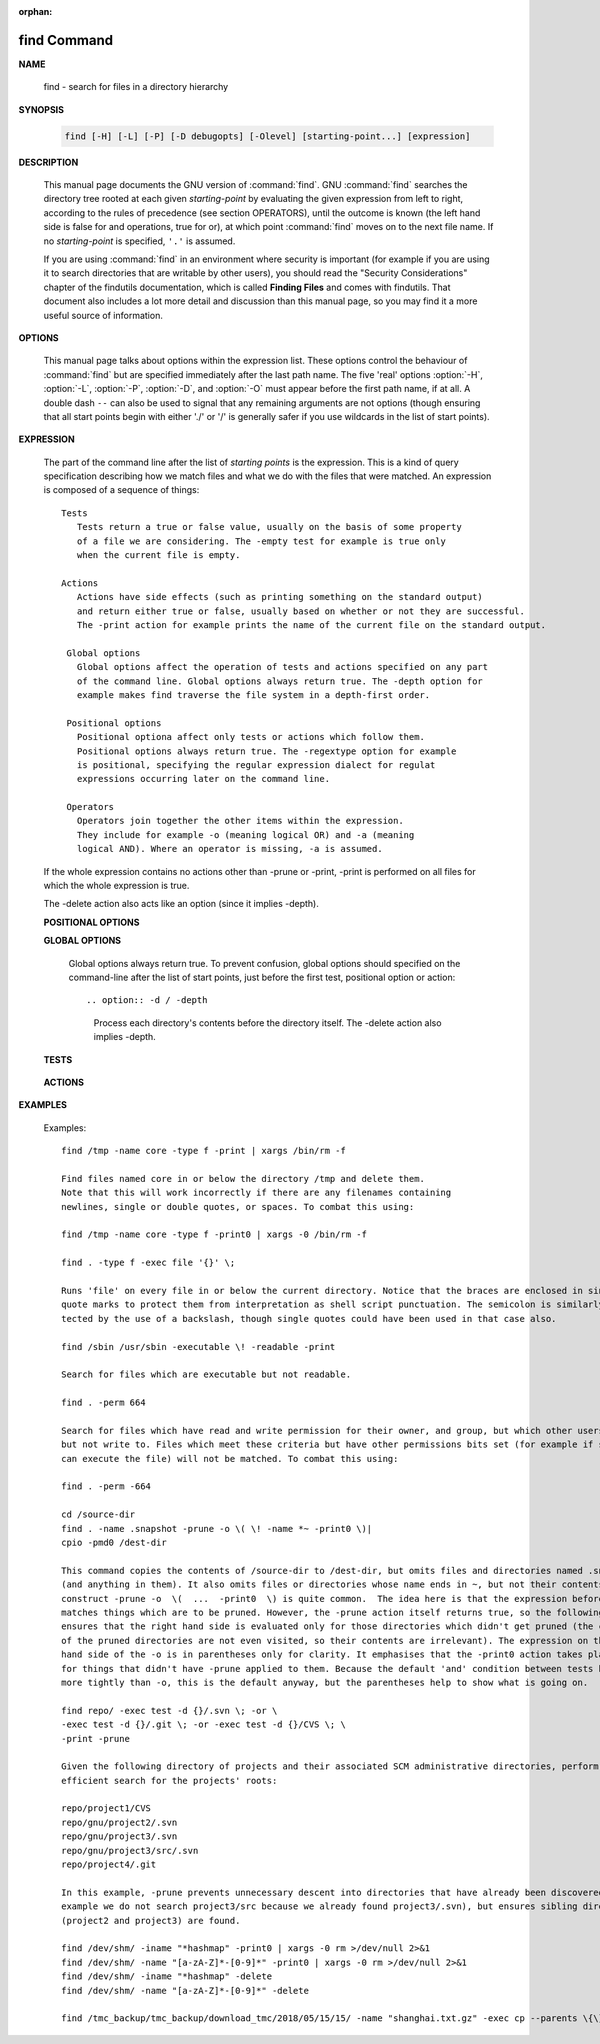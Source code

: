 :orphan:

************
find Command
************

**NAME**

   find - search for files in a directory hierarchy

**SYNOPSIS**

   .. code-block:: sh

      find [-H] [-L] [-P] [-D debugopts] [-Olevel] [starting-point...] [expression]

**DESCRIPTION**

   This manual page documents the GNU version of :command:`find`. GNU :command:`find` searches the directory tree
   rooted at each given *starting-point* by evaluating the given expression from left to right, according to the
   rules of precedence (see section OPERATORS), until the outcome is known (the left hand side is false for and
   operations, true for or), at which point :command:`find` moves on to the next file name. If no *starting-point*
   is specified, ``'.'`` is assumed.

   If you are using :command:`find` in an environment where security is important (for example if you are using it
   to search directories that are writable by other users), you should read the "Security Considerations" chapter of the
   findutils documentation, which is called **Finding Files** and comes with findutils. That document also includes a
   lot more detail and discussion than this manual page, so you may find it a more useful source of information.


**OPTIONS**

   This manual page talks about options within the expression list. These options control the behaviour of :command:`find`
   but are specified immediately after the last path name. The five 'real' options :option:`-H`, :option:`-L`, :option:`-P`,
   :option:`-D`, and :option:`-O` must appear before the first path name, if at all. A double dash ``--`` can also be used
   to signal that any remaining arguments are not options (though ensuring that all start points begin with either './' or
   '/' is generally safer if you use wildcards in the list of start points).

   .. option:: -P     

      Never follow symbolic links. This is the default behaviour. 

   .. option:: -L     

      Follow symbolic links.  When find examines or prints information about files, the information used shall
      be taken from the properties of the file to which the link points, not from the link itself (unless it is
      a broken symbolic link or find is unable to examine the file to which the link points).  Use of this
      option implies -noleaf. If you later use the -P option, -noleaf will still be in effect.  If -L is in
      effect and find discovers a symbolic link to a subdirectory during its search, the subdirectory pointed
      to by the symbolic link will be searched.

      When the -L option is in effect, the -type predicate will always match against the type of the file that
      a symbolic link points to rather than the link itself (unless the symbolic link is broken).  Actions that
      can cause symbolic links to become broken while find is executing (for example -delete) can give rise  to
      confusing behaviour.  Using -L causes the -lname and -ilname predicates always to return false.

   .. option:: -H     

      Do not follow symbolic links, except while processing the command line arguments. If -H is in effect
      and one of the  paths specified on the command line is a symbolic link to a directory, the contents of
      that directory will be examined (though of course -maxdepth 0 would prevent this).

      If more than one of -H, -L and -P is specified, each overrides the others; the last one appearing on
      the command line takes effect. 

   .. option:: -D debugoptions

      Print diagnostic information; this can be helpful to diagnose problems with why find is not doing what
      you want. The list of debug options should be comma separated. Following show a complete list of valid
      debug options::
      
         $ find -D help
         Valid debug options include:
         help       Explain the various -D options
         tree       Display the expression tree
         search     Navigate the directory tree verbosely
         stat       Trace calls to stat(2) and lstat(2)
         rates      Indicate how often each predicate succeeded
         opt        Show diagnostic information relating to optimisation
         exec       Show diagnostic information relating to -exec, -execdir, -ok and -okdir
         time       Show diagnostic information relating to time-of-day and timestamp comparisons


**EXPRESSION**

   The part of the command line after the list of *starting points* is the expression.
   This is a kind of query specification describing how we match files and what we do
   with the files that were matched. An expression is composed of a sequence
   of things::

      Tests  
         Tests return a true or false value, usually on the basis of some property
         of a file we are considering. The -empty test for example is true only
         when the current file is empty.

      Actions
         Actions have side effects (such as printing something on the standard output)
         and return either true or false, usually based on whether or not they are successful.
         The -print action for example prints the name of the current file on the standard output.

       Global options
         Global options affect the operation of tests and actions specified on any part
         of the command line. Global options always return true. The -depth option for
         example makes find traverse the file system in a depth-first order.

       Positional options
         Positional optiona affect only tests or actions which follow them.
         Positional options always return true. The -regextype option for example
         is positional, specifying the regular expression dialect for regulat
         expressions occurring later on the command line.

       Operators
         Operators join together the other items within the expression.
         They include for example -o (meaning logical OR) and -a (meaning
         logical AND). Where an operator is missing, -a is assumed.

   If the whole expression contains no actions other than -prune or -print,
   -print is performed on all files for which the whole expression is true.

   The -delete action also acts like an option (since it implies -depth).

   **POSITIONAL OPTIONS**

   .. option:: -regextype type

      Changes the regular expression syntax understood
      by -regex and -iregex tests which occur later on
      the command line.

   .. option:: -warn, -nowarn

      Turn warning messages on or off. 

   **GLOBAL OPTIONS**

      Global options always return true. To prevent confusion, global options
      should specified on the command-line after the list of start points, just
      before the first test, positional option or action::

      .. option:: -d / -depth
         
         Process each directory's contents before the directory itself.
         The -delete action also implies -depth.

      .. option:: -maxdepth levels
         
         Descend at most levels (a non-negative integer) levels of directories
         below the starting-points. -maxdepth 0 means only apply the tests
         and actions to the starting-points themselves.

      .. option:: -mount / -xdev
         
         Don't descend directories on other filesystems. 

      .. option:: -noleaf

         Do not optimize by assuming that directories contain 2 fewer subdirectories than their hard link count.
         This option is needed when searching filesystems that do not follow the Unix directory-link convention,
         such as CD-ROM or MS-DOS filesystems or AFS volume mount points. Each directory on a normal Unix filesystem
         has at least 2 hard links: its name and its '.' entry. Additionally, its subdirectories (if any) each
         have a '..' entry linked to that directory. When find is examining a directory, after it has statted 2
         fewer subdirectories than the directory's link count, it knows that the rest of the entries in the
         directory are non-directories ('leaf' files in the directory tree). If only the files' names need to
         be examined, there is no need to stat them; this gives a significant increase in search speed.

   **TESTS**

      .. option:: -fstype type
         
         File is on a filesystem of type *type*. You can use -printf with the %F
         directive to see the types of your filesystems.

      .. option:: -name pattern, -iname pattern

         Base of file name (**the path with the leading directories removed**) matches shell pattern *pattern*.
         Because the leading directories are removed, the file names considered for a match with -name will never include
         a slash, so '-name a/b' will never match anything (you probably need to use -path instead). The metacharacters
         ('*',  '?', and '[]') match a '.' at the start of the base name . To ignore a directory and the files under it,
         use -prune; Braces are not recognised as being special, despite the fact that some shells including Bash imbue
         braces with a special meaning in shell patterns. The filename matching is performed with the use of the
         :manpage:`fnmatch(3)` library function. Don't forget to enclose the *pattern* in quotes in order to protect
         it from expansion by the shell. -iname is the case-insensitive counterpart.

      .. option:: -regex pattern, -iregex pattern

         File name matches regular expression pattern. **This is a match on the whole path, not a search.**  For
         example, to match a file named './fubar3', you can use the regular expression '.*bar.' or '.*b.*3', but
         not 'f.*r3'. The regular expressions understood by find are by default Emacs Regular Expressions,  but
         this can be changed with the -regextype option. -iregex is the case-insensitive counterpart.

      .. option:: -samefile name

         File refers to the same inode as name. When -L is in effect, this can include symbolic links.

      .. option:: -path pattern, -ipath pattern

         File name matches shell pattern pattern. The metacharacters do not treat '/' or '.' specially;
         so, for example, ``find . -path "./sr*sc"`` will print an entry for a directory called './src/misc'
         (if one exists). To ignore a whole directory tree, use -prune rather than checking every file in
         the tree. For example, to skip the directory 'src/emacs' and all files and directories under it,
         and print the names of the other files found, do something like this: ``find . -path ./src/emacs -prune -o -print``.
         **Note that the pattern match test applies to the whole file name**, starting from one of the start points
         named on the command line. It would only make sense to use an absolute path name here if the relevant
         start point is also an absolute path. This means that this command will never match anything:
         ``find bar -path /foo/bar/myfile -print``. Find compares the -path argument with the concatenation of
         a directory name and the base name of the file it's examining. Since the concatenation will never end
         with a slash, -path arguments ending in a slash will match nothing (except perhaps a start point
         specified on the command line).-ipath is the case-insensitive counterpart.

      .. option:: -readable, -writable, -executable

         Matches files which are readable / writable / excutable.

      .. option:: -type c

         File is of type *c*:

            - b: block (buffered) special
            - c: character (unbuffered) special
            - d: directory
            - p: named pipe (FIFO)
            - f: regular file
            - l: symbolic link
            - s: socket

      .. option:: -xtype c
      
         The same as -type unless the file is a symbolic link.
         -xtype checks the type of the file that -type does not check.

      .. option:: -uid n

         File's numeric user ID is *n*.

      .. option:: -user uname

         File is owned by user *uname* (numeric user ID allowed).

   **ACTIONS**

      .. option:: -delete

         Delete files; true if removal succeeded. If the removal failed, an error message is issued.
         and find's exit status will be nonzero (when it eventually exits). Use of -delete automatically
         turns on the :option:`-depth`.

         Warnings: Don't forget that the find command line is evaluated as an expression, so putting -delete first
         will make find try to delete everything below the starting points you specified.  When testing a find
         command line that you later intend to use with -delete, you should explicitly specify -depth in order to
         avoid later surprises. Because -delete implies -depth, you cannot usefully use -prune and -delete together.

      .. option:: -print 

         True; print the full file name on the standard output, followed by a newline. If you are piping the
         output of find into another program and there is the faintest possibility that the files which you are
         searching for might contain a newline, then you should seriously consider using the -print0 option
         instead of -print.

      .. option:: -print0

         True; print the full file name on the standard output, followed by a null character
         (instead of the newline character that -print uses). This allows file names that contain
         newlines or other types of whitespace to be correctly interpreted by programs that process
         the find output. This option corresponds to the -0 option of :command:`xargs`.

      .. option:: -printf format

         True; print format on the standard output, interpreting '\' escapes and '%' directives.  Field widths and
         precisions  can  be  specified  as with the 'printf' C function. Please note that many of the fields are
         printed as %s rather than %d, and this may mean that flags don't work as you might expect. This also
         means that the '-' flag does work (it forces fields to be left-aligned). Unlike -print, -printf does not
         add a newline at the end of the string. The escapes and directives are::

            \a     Alarm bell.
            \b     Backspace.
            \c     Stop printing from this format immediately and flush the output.
            \f     Form feed.
            \n     Newline.
            \r     Carriage return.
            \t     Horizontal tab.
            \v     Vertical tab.
            \0     ASCII NUL.
            \\     A literal backslash ('\').
            \NNN   The character whose ASCII code is NNN (octal).

            A '\' character followed by any other character is treated as an ordinary character,
            so they both are printed.

            %%     A literal percent sign.

            %a     File's last access time in the format returned by the C 'ctime' function.
            %Ak    File's last access time in the format specified by k, which is either '@'
                   or a directive for the C 'strftime' function. The possible values for k
                   are listed below; some of them might not be available on all systems, due
                   to differences in 'strftime' between systems.

                     @      seconds since Jan. 1, 1970, 00:00 GMT, with fractional part.

                     Time fields:

                     H      hour (00..23)

                     I      hour (01..12)

                     k      hour ( 0..23)

                     l      hour ( 1..12)

                     M      minute (00..59)

                     p      locale's AM or PM

                     r      time, 12-hour (hh:mm:ss [AP]M)

                     S      Second (00.00 .. 61.00).  There is a fractional part.

                     T      time, 24-hour (hh:mm:ss.xxxxxxxxxx)

                     +      Date and time, separated by `+', for example `2004-04-28+22:22:05.0'.  This is a GNU exten‐
                            sion.  The time is given in the current timezone (which may be affected by setting  the  TZ
                            environment variable).  The seconds field includes a fractional part.

                     X      locale's time representation (H:M:S).  The seconds field includes a fractional part.

                     Z      time zone (e.g., EDT), or nothing if no time zone is determinable

                     Date fields:

                     a      locale's abbreviated weekday name (Sun..Sat)
                     A      locale's full weekday name, variable length (Sunday..Saturday)
                     b      locale's abbreviated month name (Jan..Dec)
                     B      locale's full month name, variable length (January..December)
                     c      locale's  date  and  time  (Sat  Nov  04 12:02:33 EST 1989).  The format is the same as for
                            ctime(3) and so to preserve compatibility with that format, there is no fractional part  in
                            the seconds field.
                     d      day of month (01..31)
                     D      date (mm/dd/yy)
                     h      same as b
                     j      day of year (001..366)
                     m      month (01..12)
                     U      week number of year with Sunday as first day of week (00..53)
                     w      day of week (0..6)
                     W      week number of year with Monday as first day of week (00..53)
                     x      locale's date representation (mm/dd/yy)
                     y      last two digits of year (00..99)
                     Y      year (1970...)

            %c     File's last status change time in the format returned by the C 'ctime' function.
            %Ck    File's last status change time in the format specified by k, which is the same as for %A.
            %t     File's last modification time in the format returned by the C 'ctime' function.
            %Tk    File's last modification time in the format specified by k, which is the same as for %A.

            %b     The  amount of disk space used for this file in 512-byte blocks.  Since disk space is allocated in
                   multiples of the filesystem block size this is usually greater than %s/512, but  it  can  also  be
                   smaller if the file is a sparse file.
           
            %s     File's size in bytes.
            %k     The amount of disk space used for this file in 1K blocks. 

            %d     File's depth in the directory tree; 0 means the file is a starting-point.
            %D     The device number on which the file exists (the st_dev field of struct stat), in decimal.
            %F     Type of the filesystem the file is on; this value can be used for -fstype.
            %g     File's group name, or numeric group ID if the group has no name.
            %G     File's numeric group ID.

            %f     File's name with any leading directories removed (only the last element).
            %h     Leading directories of file's name (all but the last element). If the file name contains no
                   slashes (since it is in the current directory) the %h specifier expands to ".".

            %p     File's name.
            %P     File's name with the name of the starting-point under which it was found removed.

            %H     Starting-point under which file was found.
            %i     File's inode number (in decimal).

            %n     Number of hard links to file.
            %l     Object of symbolic link (empty string if file is not a symbolic link).

            %M     File's permissions (in symbolic form, as for ls). 
            %m     File's permission bits (in octal). 
                   Normally  you will want to have a leading zero on this number,
                   and to do this, you should use the # flag (as in, for example, `%#m').

            %S     File's  sparseness. This is calculated as (BLOCKSIZE*st_blocks / st_size). The exact value you
                   will get for an ordinary file of a certain length is system-dependent. However, normally sparse
                   files  will have values less than 1.0, and files which use indirect blocks may have a value which
                   is greater than 1.0. The value used for BLOCKSIZE is system-dependent, but is usually 512 bytes.
                   If the file size is zero, the value printed is undefined. On systems which lack support for
                   st_blocks, a file's sparseness is assumed to be 1.0.

            %u     File's user name, or numeric user ID if the user has no name.
            %U     File's numeric user ID.

            %y     File's type (like in ls -l), U=unknown type (shouldn't happen)
            %Y     File's type (like %y), plus follow symlinks: L=loop, N=nonexistent

            A '%' character followed by any other character is discarded, but the other character is printed (don't
            rely on this, as further format characters may be introduced). A '%' at the end of the format argument
            causes undefined behaviour since there is no following character. In some locales, it may hide your door
            keys, while in others it may remove the final page from the novel you are reading.

            The %m and %d directives support the # , 0 and + flags, but the other directives do not, even if they
            print numbers. Numeric directives that do not support these flags include G, U, b, D, k and n. The '-'
            format flag is supported and changes the alignment of a field from right-justified (which is the default)
            to left-justified.

      .. option:: -prune

         True; if the file is a directory, do not descend into it. If -depth is given, false; no effect.
         Because -delete implies -depth, you cannot usefully use -prune and -delete together.


      .. option:: -exec command ; / -exec command {} +

         Execute *command*; true if 0 status is returned. All following arguments to find are taken to be arguments
         to the *command* until an argument consisting of ';' is encountered. The string '{}' is replaced by the
         current file name being processed everywhere it occurs in the arguments to the *command*, not just in
         arguments where it is alone, as in some versions of find. Both of these constructions might need to be
         escaped (with a '\') or quoted to protect them from expansion by the shell. The specified *command* is
         run once for each matched file. The command is executed in the starting directory. There are unavoidable
         security problems surrounding use of the -exec action; you should use the -execdir option instead.

         This variant of the -exec action runs the specified command on the selected files, but the command line
         is built by appending each selected file name at the end; the total number of invocations of the command
         will be much less than the number of matched files. The command line is built in much the same way that
         xargs builds its command lines. Only one instance of '{}' is allowed within the command. The command is
         executed in the starting directory.

      .. option:: -execdir command ; / -execdir command {} +

         Like -exec, but the specified command is run from the subdirectory containing the matched file,
         which is not normally the directory in which you started find. This a much more secure method
         for invoking commands, as it avoids race conditions during resolution of the paths to the matched
         files. As with the -exec action, the '+' form of -execdir will build a command line to process more
         than one matched file, but any given invocation of command will only list files that exist in the
         same subdirectory. If you use this option, you must ensure that your :envvar:`PATH` environment
         variable does not reference '.'; otherwise, an attacker can run any commands they like by leaving
         an appropriately-named file in a directory in which you will run -execdir. The same applies to having
         entries in :envvar:`PATH` which are empty or which are not absolute directory names.


**EXAMPLES**

   Examples::

      find /tmp -name core -type f -print | xargs /bin/rm -f

      Find files named core in or below the directory /tmp and delete them.
      Note that this will work incorrectly if there are any filenames containing
      newlines, single or double quotes, or spaces. To combat this using:

      find /tmp -name core -type f -print0 | xargs -0 /bin/rm -f

      find . -type f -exec file '{}' \;

      Runs 'file' on every file in or below the current directory. Notice that the braces are enclosed in single
      quote marks to protect them from interpretation as shell script punctuation. The semicolon is similarly pro‐
      tected by the use of a backslash, though single quotes could have been used in that case also.

      find /sbin /usr/sbin -executable \! -readable -print

      Search for files which are executable but not readable.

      find . -perm 664

      Search for files which have read and write permission for their owner, and group, but which other users can read
      but not write to. Files which meet these criteria but have other permissions bits set (for example if someone
      can execute the file) will not be matched. To combat this using:

      find . -perm -664

      cd /source-dir
      find . -name .snapshot -prune -o \( \! -name *~ -print0 \)|
      cpio -pmd0 /dest-dir

      This command copies the contents of /source-dir to /dest-dir, but omits files and directories named .snapshot
      (and anything in them). It also omits files or directories whose name ends in ~, but not their contents.  The
      construct -prune -o  \(  ...  -print0  \) is quite common.  The idea here is that the expression before -prune
      matches things which are to be pruned. However, the -prune action itself returns true, so the following -o
      ensures that the right hand side is evaluated only for those directories which didn't get pruned (the contents
      of the pruned directories are not even visited, so their contents are irrelevant). The expression on the right
      hand side of the -o is in parentheses only for clarity. It emphasises that the -print0 action takes place only
      for things that didn't have -prune applied to them. Because the default 'and' condition between tests binds
      more tightly than -o, this is the default anyway, but the parentheses help to show what is going on.

      find repo/ -exec test -d {}/.svn \; -or \
      -exec test -d {}/.git \; -or -exec test -d {}/CVS \; \
      -print -prune

      Given the following directory of projects and their associated SCM administrative directories, perform an
      efficient search for the projects' roots:

      repo/project1/CVS
      repo/gnu/project2/.svn
      repo/gnu/project3/.svn
      repo/gnu/project3/src/.svn
      repo/project4/.git

      In this example, -prune prevents unnecessary descent into directories that have already been discovered (for
      example we do not search project3/src because we already found project3/.svn), but ensures sibling directories
      (project2 and project3) are found.

      find /dev/shm/ -iname "*hashmap" -print0 | xargs -0 rm >/dev/null 2>&1
      find /dev/shm/ -name "[a-zA-Z]*-[0-9]*" -print0 | xargs -0 rm >/dev/null 2>&1
      find /dev/shm/ -iname "*hashmap" -delete
      find /dev/shm/ -name "[a-zA-Z]*-[0-9]*" -delete

      find /tmc_backup/tmc_backup/download_tmc/2018/05/15/15/ -name "shanghai.txt.gz" -exec cp --parents \{\} shanghai_tmc/ \;

